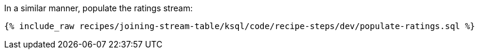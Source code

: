 In a similar manner, populate the ratings stream:

+++++
<pre class="snippet"><code class="sql">{% include_raw recipes/joining-stream-table/ksql/code/recipe-steps/dev/populate-ratings.sql %}</code></pre>
+++++
